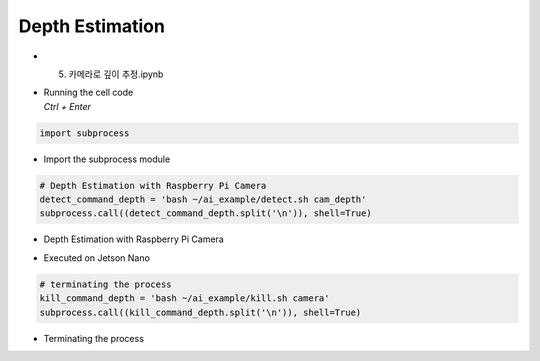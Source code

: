================
Depth Estimation
================


-   5. 카메라로 깊이 추정.ipynb
-   | Running the cell code
    | `Ctrl + Enter`

.. image:: ../../images/dept_est1.png


.. code-block:: python

    import subprocess

-   Import the subprocess module


.. code-block:: python

    # Depth Estimation with Raspberry Pi Camera
    detect_command_depth = 'bash ~/ai_example/detect.sh cam_depth'
    subprocess.call((detect_command_depth.split('\n')), shell=True)


-   Depth Estimation with Raspberry Pi Camera

.. image:: ../../images/dept_est2.png


-   Executed on Jetson Nano

.. code-block:: python

    # terminating the process
    kill_command_depth = 'bash ~/ai_example/kill.sh camera'
    subprocess.call((kill_command_depth.split('\n')), shell=True)
    
-   Terminating the process